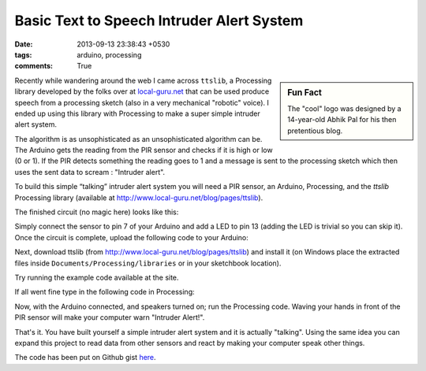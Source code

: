 Basic Text to Speech Intruder Alert System
==========================================

:date: 2013-09-13 23:38:43 +0530
:tags: arduino, processing
:comments: True

.. sidebar:: Fun Fact
    
    The "cool" logo was designed by a 14-year-old Abhik Pal for his then pretentious blog.

Recently while wandering around the web I came across ``ttslib``, a Processing library developed by the folks over at `local-guru.net <http://www.local-guru.net>`_ that can be used produce speech from a processing sketch (also in a very mechanical "robotic" voice). I ended up using this library with Processing to make a super simple intruder alert system.

The algorithm is as unsophisticated as an unsophisticated algorithm can be. The Arduino gets the reading from the PIR sensor and checks if it is high or low (0 or 1). If the PIR detects something the reading goes to 1 and a message is sent to the processing sketch which then uses the sent data to scream : "Intruder alert".

To build this simple “talking” intruder alert system you will need a PIR sensor, an Arduino, Processing, and the `ttslib` Processing library (available at http://www.local-guru.net/blog/pages/ttslib).

The finished circuit (no magic here) looks like this:

.. image:: /images/intruder_2.JPG
    :alt: finished circuit

Simply connect the sensor to pin 7 of your Arduino and add a LED to pin 13 (adding the LED is trivial so you can skip it). Once the circuit is complete, upload the following code to your Arduino:

.. code-include:: ../code/intruder.ino
    :lexer: cpp

Next, download ttslib (from http://www.local-guru.net/blog/pages/ttslib) and install it (on Windows place the extracted files inside ``Documents/Processing/libraries`` or in your sketchbook location).

Try running the example code available at the site.

If all went fine type in the following code in Processing:

.. code-include:: ../code/intruder.pde
    :lexer: java

.. image:: /images/intruder_1.png
    :alt: the thing running

Now, with the Arduino connected, and speakers turned on; run the Processing code. Waving your hands in front of the PIR sensor will make your computer warn "Intruder Alert!".

That's it. You have built yourself a simple intruder alert system and it is actually "talking". Using the same idea you can expand this project to read data from other sensors and react by making your computer speak other things.

The code has been put on Github gist `here <https://gist.github.com/abhikpal/6550687>`_.
